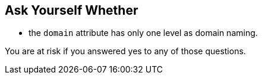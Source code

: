 == Ask Yourself Whether

* the ``domain`` attribute has only one level as domain naming.

You are at risk if you answered yes to any of those questions.
